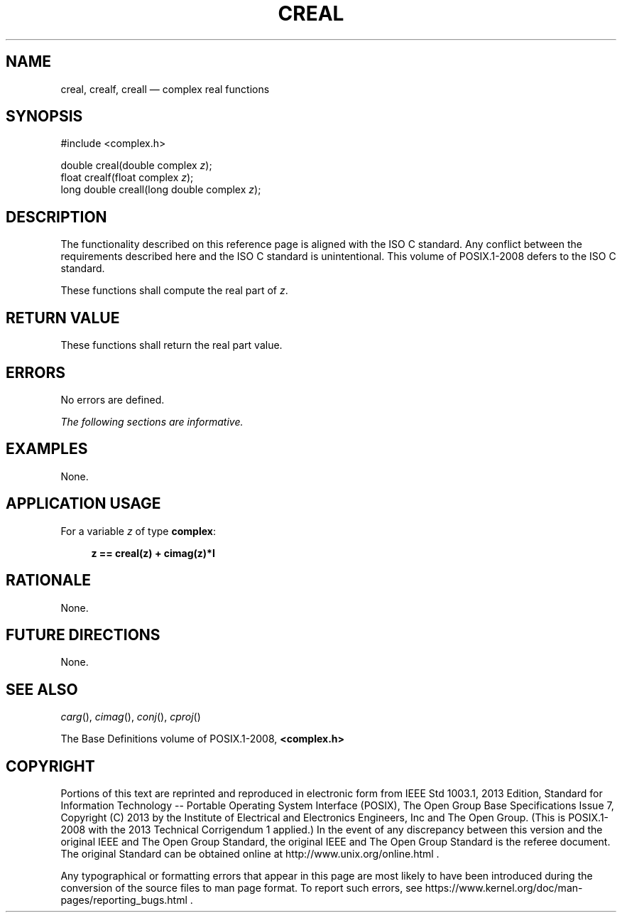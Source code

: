 '\" et
.TH CREAL "3" 2013 "IEEE/The Open Group" "POSIX Programmer's Manual"

.SH NAME
creal,
crealf,
creall
\(em complex real functions
.SH SYNOPSIS
.LP
.nf
#include <complex.h>
.P
double creal(double complex \fIz\fP);
float crealf(float complex \fIz\fP);
long double creall(long double complex \fIz\fP);
.fi
.SH DESCRIPTION
The functionality described on this reference page is aligned with the
ISO\ C standard. Any conflict between the requirements described here and the
ISO\ C standard is unintentional. This volume of POSIX.1\(hy2008 defers to the ISO\ C standard.
.P
These functions shall compute the real part of
.IR z .
.SH "RETURN VALUE"
These functions shall return the real part value.
.SH ERRORS
No errors are defined.
.LP
.IR "The following sections are informative."
.SH EXAMPLES
None.
.SH "APPLICATION USAGE"
For a variable
.IR z
of type
.BR complex :
.sp
.RS 4
.nf
\fB
z == creal(z) + cimag(z)*I
.fi \fR
.P
.RE
.SH RATIONALE
None.
.SH "FUTURE DIRECTIONS"
None.
.SH "SEE ALSO"
.IR "\fIcarg\fR\^(\|)",
.IR "\fIcimag\fR\^(\|)",
.IR "\fIconj\fR\^(\|)",
.IR "\fIcproj\fR\^(\|)"
.P
The Base Definitions volume of POSIX.1\(hy2008,
.IR "\fB<complex.h>\fP"
.SH COPYRIGHT
Portions of this text are reprinted and reproduced in electronic form
from IEEE Std 1003.1, 2013 Edition, Standard for Information Technology
-- Portable Operating System Interface (POSIX), The Open Group Base
Specifications Issue 7, Copyright (C) 2013 by the Institute of
Electrical and Electronics Engineers, Inc and The Open Group.
(This is POSIX.1-2008 with the 2013 Technical Corrigendum 1 applied.) In the
event of any discrepancy between this version and the original IEEE and
The Open Group Standard, the original IEEE and The Open Group Standard
is the referee document. The original Standard can be obtained online at
http://www.unix.org/online.html .

Any typographical or formatting errors that appear
in this page are most likely
to have been introduced during the conversion of the source files to
man page format. To report such errors, see
https://www.kernel.org/doc/man-pages/reporting_bugs.html .
